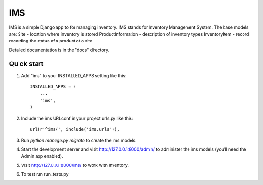 =====
IMS
=====

IMS is a simple Django app to for managing inventory.  IMS stands for
Inventory Management System.  The base models are:
Site - location where inventory is stored
ProductInformation - description of inventory types
InventoryItem - record recording the status of a product at a site

Detailed documentation is in the "docs" directory.

Quick start
-----------

1. Add "ims" to your INSTALLED_APPS setting like this::

    INSTALLED_APPS = (
        ...
        'ims',
    )

2. Include the ims URLconf in your project urls.py like this::

    url(r'^ims/', include('ims.urls')),

3. Run `python manage.py migrate` to create the ims models.

4. Start the development server and visit http://127.0.0.1:8000/admin/
   to administer the ims models (you'll need the Admin app enabled).

5. Visit http://127.0.0.1:8000/ims/ to work with inventory.

6. To test run run_tests.py
